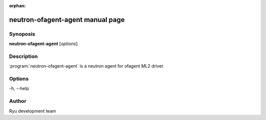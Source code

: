 :orphan:

neutron-ofagent-agent manual page
=================================

Synoposis
---------
**neutron-ofagent-agent** [*options*]

Description
-----------
:program:`neutron-ofagent-agent` is a neutron agent for ofagent ML2 driver.

Options
-------
-h, --help

Author
------
Ryu development team
